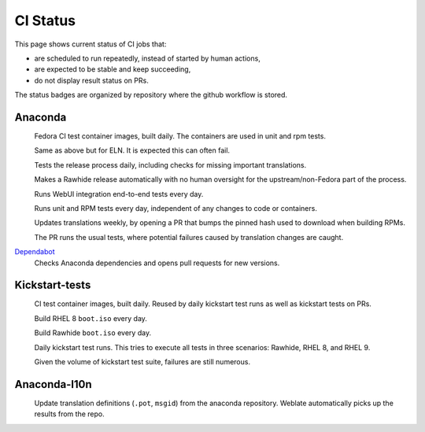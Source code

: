 CI Status
=========

This page shows current status of CI jobs that:

* are scheduled to run repeatedly, instead of started by human actions,
* are expected to be stable and keep succeeding,
* do not display result status on PRs.

The status badges are organized by repository where the github workflow is stored.


Anaconda
--------

.. |container-autoupdate-fedora| image:: https://github.com/rhinstaller/anaconda/actions/workflows/container-autoupdate-fedora.yml/badge.svg
   :alt: Refresh Fedora container images
   :target: https://github.com/rhinstaller/anaconda/actions/workflows/container-autoupdate-fedora.yml

.. |container-autoupdate-eln| image:: https://github.com/rhinstaller/anaconda/actions/workflows/container-autoupdate-eln.yml/badge.svg
   :alt: Refresh ELN container images
   :target: https://github.com/rhinstaller/anaconda/actions/workflows/container-autoupdate-eln.yml

.. |try-release-daily| image:: https://github.com/rhinstaller/anaconda/actions/workflows/try-release-daily.yml/badge.svg
   :alt: Test releasing and translations daily
   :target: https://github.com/rhinstaller/anaconda/actions/workflows/try-release-daily.yml

.. |release-automatically| image:: https://github.com/rhinstaller/anaconda/actions/workflows/release-automatically.yml/badge.svg
   :alt: Make a Rawhide release automatically
   :target: https://github.com/rhinstaller/anaconda/actions/workflows/release-automatically.yml

.. |webui-periodic| image:: https://github.com/rhinstaller/anaconda/actions/workflows/webui-periodic.yml/badge.svg
   :alt: Run WebUI intergration tests daily
   :target: https://github.com/rhinstaller/anaconda/actions/workflows/webui-periodic.yml

.. |tests-daily| image:: https://github.com/rhinstaller/anaconda/actions/workflows/tests-daily.yml/badge.svg
   :alt: Run unit and RPM tests daily
   :target: https://github.com/rhinstaller/anaconda/actions/workflows/tests-daily.yml

.. |l10n-po-update| image:: https://github.com/rhinstaller/anaconda/actions/workflows/l10n-po-update.yml/badge.svg
   :alt: Update translations
   :target: https://github.com/rhinstaller/anaconda/actions/workflows/l10n-po-update.yml

.. |cockpit-lib-update| image:: https://github.com/rhinstaller/anaconda/actions/workflows/cockpit-lib-update.yml/badge.svg
   :alt: Updates Cockpit library
   :target: https://github.com/rhinstaller/anaconda/actions/workflows/cockpit-lib-update.yml

.. _Dependabot: https://github.com/rhinstaller/anaconda/network/updates

|container-autoupdate-fedora|
  Fedora CI test container images, built daily. The containers are used in unit and rpm tests.

|container-autoupdate-eln|
  Same as above but for ELN. It is expected this can often fail.

|try-release-daily|
  Tests the release process daily, including checks for missing important translations.

|release-automatically|
  Makes a Rawhide release automatically with no human oversight for the upstream/non-Fedora part
  of the process.

|webui-periodic|
  Runs WebUI integration end-to-end tests every day.

|tests-daily|
  Runs unit and RPM tests every day, independent of any changes to code or containers.

|l10n-po-update|
  Updates translations weekly, by opening a PR that bumps the pinned hash used to download when building RPMs.

  The PR runs the usual tests, where potential failures caused by translation changes are caught.

Dependabot_
  Checks Anaconda dependencies and opens pull requests for new versions.


Kickstart-tests
---------------

.. |ks-container-autoupdate| image:: https://github.com/rhinstaller/kickstart-tests/actions/workflows/container-autoupdate.yml/badge.svg
   :alt: Build and push containers
   :target: https://github.com/rhinstaller/kickstart-tests/actions/workflows/container-autoupdate.yml


.. |daily-boot-iso-rhel8| image:: https://github.com/rhinstaller/kickstart-tests/actions/workflows/daily-boot-iso-rhel8.yml/badge.svg
   :alt: Build and test daily RHEL boot.iso
   :target: https://github.com/rhinstaller/kickstart-tests/actions/workflows/daily-boot-iso-rhel8.yml


.. |daily-boot-iso-rawhide| image:: https://github.com/rhinstaller/kickstart-tests/actions/workflows/daily-boot-iso-rawhide.yml/badge.svg
   :alt: Build daily Rawhide+COPR boot.iso
   :target: https://github.com/rhinstaller/kickstart-tests/actions/workflows/daily-boot-iso-rawhide.yml


.. |scenarios-permian| image:: https://github.com/rhinstaller/kickstart-tests/actions/workflows/scenarios-permian.yml/badge.svg
   :alt: Daily run
   :target: https://github.com/rhinstaller/kickstart-tests/actions/workflows/scenarios-permian.yml

|ks-container-autoupdate|
  CI test container images, built daily. Reused by daily kickstart test runs as well as kickstart tests on PRs.

|daily-boot-iso-rhel8|
  Build RHEL 8 ``boot.iso`` every day.

|daily-boot-iso-rawhide|
  Build Rawhide ``boot.iso`` every day.

|scenarios-permian|
  Daily kickstart test runs. This tries to execute all tests in three scenarios: Rawhide, RHEL 8, and RHEL 9.
  
  Given the volume of kickstart test suite, failures are still numerous.


Anaconda-l10n
-------------

.. |pot-file-update| image:: https://github.com/rhinstaller/anaconda-l10n/actions/workflows/pot-file-update.yaml/badge.svg
   :alt: Automate pot file creation
   :target: https://github.com/rhinstaller/anaconda-l10n/actions/workflows/pot-file-update.yaml

|pot-file-update|
  Update translation definitions (``.pot``, ``msgid``) from the anaconda repository.
  Weblate automatically picks up the results from the repo.
